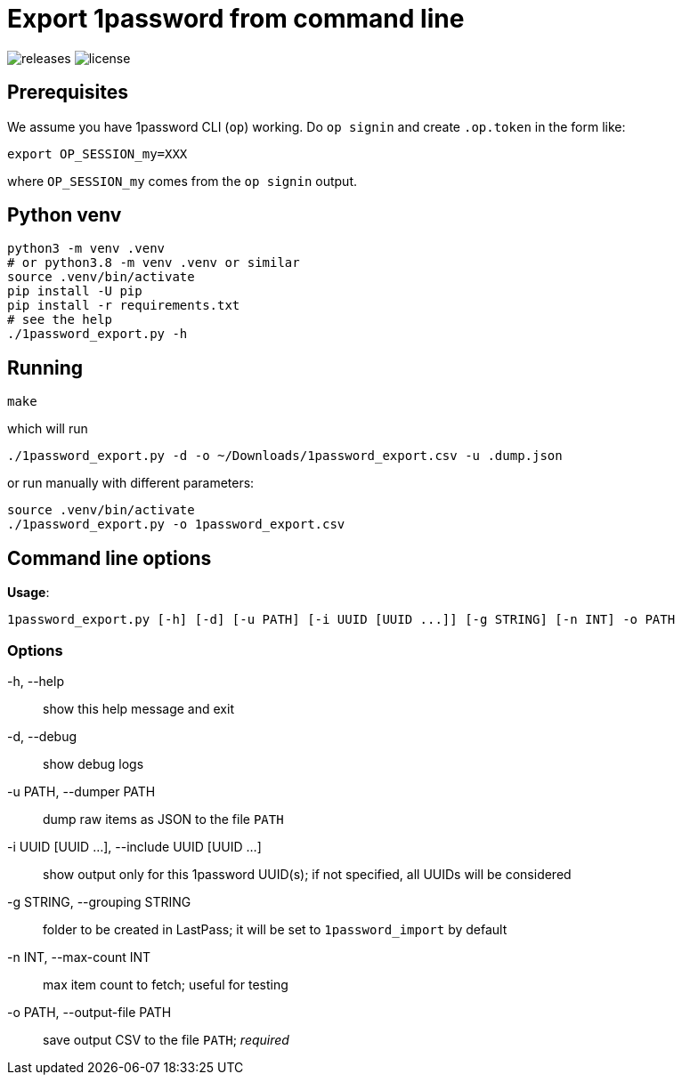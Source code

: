 = Export 1password from command line

// badges
image:https://img.shields.io/github/release/slavos1/export_1password?include_prereleases=&sort=semver[releases]
image:https://img.shields.io/badge/license-MIT-blue[license]

== Prerequisites
We assume you have 1password CLI (`op`) working. Do `op signin` and create `.op.token` in the form like:

[source,sh]
----
export OP_SESSION_my=XXX
----

where `OP_SESSION_my` comes from the `op signin` output.

== Python venv

[source,sh]
----
python3 -m venv .venv
# or python3.8 -m venv .venv or similar
source .venv/bin/activate
pip install -U pip
pip install -r requirements.txt
# see the help
./1password_export.py -h
----

== Running

[source,sh]
----
make
----

which will run

[source,sh]
----
./1password_export.py -d -o ~/Downloads/1password_export.csv -u .dump.json
----

or run manually with different parameters:

[source,sh]
----
source .venv/bin/activate
./1password_export.py -o 1password_export.csv
----

== Command line options

*Usage*:
----
1password_export.py [-h] [-d] [-u PATH] [-i UUID [UUID ...]] [-g STRING] [-n INT] -o PATH
----

=== Options
-h, --help:: show this help message and exit
-d, --debug:: show debug logs
-u PATH, --dumper PATH:: dump raw items as JSON to the file `PATH`
-i UUID [UUID ...], --include UUID [UUID ...]:: show output only for this 1password UUID(s); if not specified, all UUIDs will be considered
-g STRING, --grouping STRING:: folder to be created in LastPass; it will be set to `1password_import` by default
-n INT, --max-count INT:: max item count to fetch; useful for testing
-o PATH, --output-file PATH:: save output CSV to the file `PATH`; _required_
